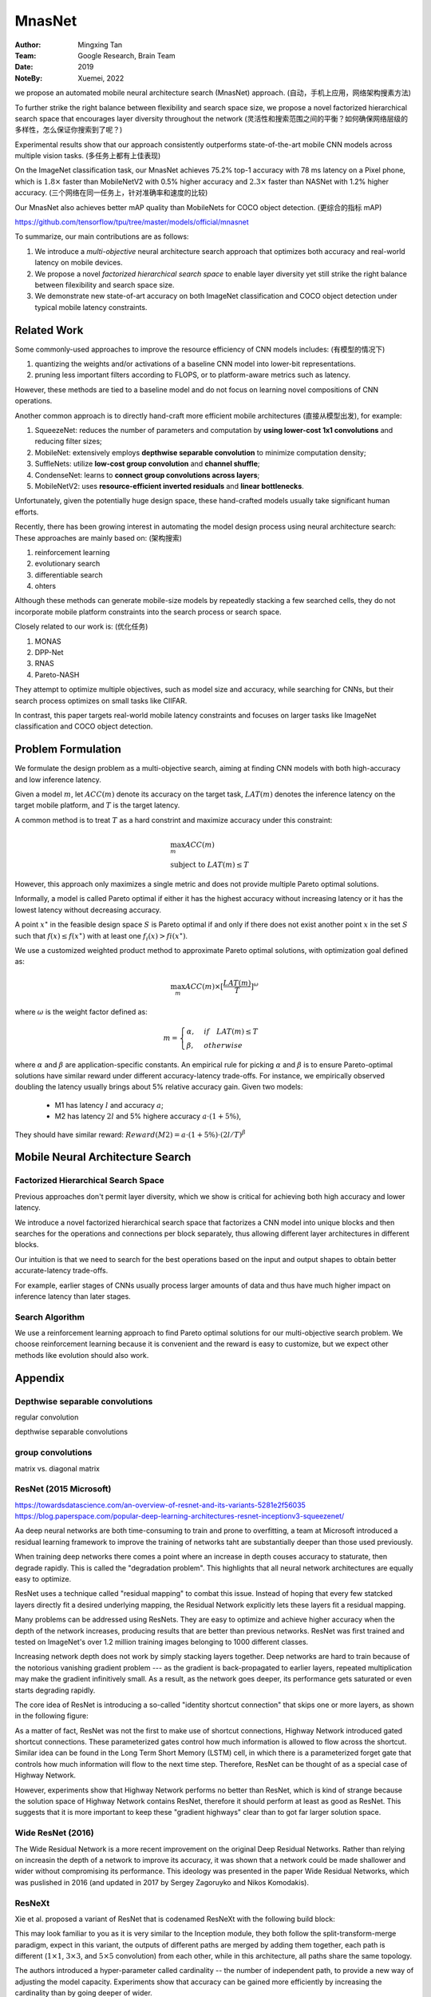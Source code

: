 MnasNet
####################

:Author: Mingxing Tan
:Team: Google Research, Brain Team
:Date: 2019
:NoteBy: Xuemei, 2022

we propose an automated mobile neural architecture search (MnasNet) approach. (自动，手机上应用，网络架构搜素方法)

To further strike the right balance between flexibility and search space size,
we propose a novel factorized hierarchical search space that encourages layer diversity throughout the network
(灵活性和搜索范围之间的平衡？如何确保网络层级的多样性，怎么保证你搜索到了呢？)

Experimental results show that our approach consistently outperforms state-of-the-art mobile CNN models across multiple vision tasks.
(多任务上都有上佳表现)

On the ImageNet classification task, our MnasNet achieves 75.2% top-1 accuracy with 78 ms latency on a Pixel phone,
which is :math:`1.8\times` faster than MobileNetV2 with 0.5% higher accuracy and
:math:`2.3\times` faster than NASNet with 1.2% higher accuracy. (三个网络在同一任务上，针对准确率和速度的比较)

Our MnasNet also achieves better mAP quality than MobileNets for COCO object detection. (更综合的指标 mAP)


https://github.com/tensorflow/tpu/tree/master/models/official/mnasnet

To summarize, our main contributions are as follows:

1. We introduce a *multi-objective* neural architecture search approach that optimizes both accuracy and real-world latency on mobile devices.
2. We propose a novel *factorized hierarchical search space* to enable layer diversity
   yet still strike the right balance between filexibility and search space size.
3. We demonstrate new state-of-art accuracy on both ImageNet classification and COCO object detection
   under typical mobile latency constraints.


Related Work
====================

Some commonly-used approaches to improve the resource efficiency of CNN models includes: (有模型的情况下)

1. quantizing the weights and/or activations of a baseline CNN model into lower-bit representations.
2. pruning less important filters according to FLOPS,
   or to platform-aware metrics such as latency.
However, these methods are tied to a baseline model and do not focus on learning novel compositions of CNN operations. 

Another common approach is to directly hand-craft more efficient mobile architectures (直接从模型出发), for example:

1. SqueezeNet: reduces the number of parameters and computation by **using lower-cost 1x1 convolutions** and reducing filter sizes;
2. MobileNet: extensively employs **depthwise separable convolution** to minimize computation density;
3. SuffleNets: utilize **low-cost group convolution** and **channel shuffle**;
4. CondenseNet: learns to **connect group convolutions across layers**;
5. MobileNetV2: uses **resource-efficient inverted residuals** and **linear bottlenecks**.

Unfortunately, given the potentially huge design space, these hand-crafted models usually take significant human efforts.

Recently, there has been growing interest in automating the model design process using neural architecture search:
These approaches are mainly based on: (架构搜索)

1. reinforcement learning
2. evolutionary search
3. differentiable search
4. ohters

Although these methods can generate mobile-size models by repeatedly stacking a few searched cells,
they do not incorporate mobile platform constraints into the search process or search space.


Closely related to our work is: (优化任务)

1. MONAS
2. DPP-Net
3. RNAS
4. Pareto-NASH

They attempt to optimize multiple objectives, such as model size and accuracy, while searching for CNNs,
but their search process optimizes on small tasks like CIIFAR.


In contrast, this paper targets real-world mobile latency constraints and focuses on larger tasks
like ImageNet classification and COCO object detection.


Problem Formulation
========================

We formulate the design problem as a multi-objective search, aiming at finding CNN models with both high-accuracy and low inference latency.


Given a model :math:`m`, let :math:`ACC(m)` denote its accuracy on the target task,
:math:`LAT(m)` denotes the inference latency on the target mobile platform,
and :math:`T` is the target latency.

A common method is to treat :math:`T` as a hard constrint and maximize accuracy under this constraint:

.. math::

        &\max_{m} ACC(m) \\
        &\text{subject to }LAT(m) \le T

However, this approach only maximizes a single metric and does not provide multiple Pareto optimal solutions.

Informally, a model is called Pareto optimal if
either it has the highest accuracy without increasing latency or
it has the lowest latency without decreasing accuracy.


A point :math:`x^{\star}` in the feasible design space :math:`S` is Pareto optimal if and only if
there does not exist another point :math:`x` in the set :math:`S` such that :math:`f(x) \le f(x^{\star})` with at least one
:math:`f_i(x) > fi(x^{\star})`.


We use a customized weighted product method to approximate Pareto optimal solutions,
with optimization goal defined as:

.. math::

        \max_m ACC(m) \times[\frac{LAT(m)}{T}]^\omega

where :math:`\omega` is the weight factor defined as:

.. math::

        m = \begin{cases}
            \alpha,  & if \quad LAT(m) \le T\\
            \beta,  & otherwise
            \end{cases}

where :math:`\alpha` and :math:`\beta` are application-specific constants.
An empirical rule for picking :math:`\alpha` and :math:`\beta` is to ensure
Pareto-optimal solutions have similar reward under different accuracy-latency trade-offs.
For instance, we empirically observed doubling the latency usually brings about 5% relative accuracy gain.
Given two models:

        * M1 has latency :math:`l` and accuracy :math:`a`;
        * M2 has latency :math:`2l` and 5% highere accuracy :math:`a\cdot ( 1 + 5\% )`,

They should have similar reward:
:math:`Reward(M2) = a\cdot( 1 + 5\% ) \cdot(2l/T)^{\beta}` 


Mobile Neural Architecture Search
====================================

Factorized Hierarchical Search Space
---------------------------------------

Previous approaches don't permit layer diversity, which we show is critical for achieving both high accuracy and lower latency.

We introduce a novel factorized hierarchical search space that factorizes a CNN model into unique blocks and
then searches for the operations and connections per block separately,
thus allowing different layer architectures in different blocks.

Our intuition is that we need to search for the best operations based on the input and output shapes
to obtain better accurate-latency trade-offs.

For example, earlier stages of CNNs usually process larger amounts of data and thus
have much higher impact on inference latency than later stages.

Search Algorithm
---------------------------------------

We use a reinforcement learning approach to find Pareto optimal solutions for our multi-objective search problem.
We choose reinforcement learning because it is convenient and the reward is easy to customize,
but we expect other methods like evolution should also work.


Appendix
========================

Depthwise separable convolutions
---------------------------------------

regular convolution

.. image:: conv.png

depthwise separable convolutions

.. image:: dsc.png

group convolutions
---------------------------------------

.. image:: gc.png

.. image:: gc2.png

matrix vs. diagonal matrix

ResNet (2015 Microsoft)
---------------------------------------
https://towardsdatascience.com/an-overview-of-resnet-and-its-variants-5281e2f56035
https://blog.paperspace.com/popular-deep-learning-architectures-resnet-inceptionv3-squeezenet/

Aa deep neural networks are both time-consuming to train and prone to overfitting,
a team at Microsoft introduced a residual learning framework to improve the training of networks
taht are substantially deeper than those used previously.

When training deep networks there comes a point
where an increase in depth couses accuracy to staturate,
then degrade rapidly. This is called the "degradation problem".
This highlights that all neural network architectures are equally easy to optimize.

ResNet uses a technique called "residual mapping" to combat this issue.
Instead of hoping that every few statcked layers directly fit a desired underlying mapping,
the Residual Network explicitly lets these layers fit a residual mapping.

.. image:: resnet0.png

Many problems can be addressed using ResNets.
They are easy to optimize and achieve higher accuracy when the depth of the network increases,
producing results that are better than previous networks.
ResNet was first trained and tested on ImageNet's over 1.2 million training images belonging to 1000 different classes.

.. image:: resnets.png

Increasing network depth does not work by simply stacking layers together.
Deep networks are hard to train because of the notorious vanishing gradient problem ---
as the gradient is back-propagated to earlier layers,
repeated multiplication may make the gradient infinitively small.
As a result, as the network goes deeper, its performance gets saturated or even starts degrading rapidly.

The core idea of ResNet is introducing a so-called "identity shortcut connection"
that skips one or more layers, as shown in the following figure:

As a matter of fact, ResNet was not the first to make use of shortcut connections,
Highway Network introduced gated shortcut connections.
These parameterized gates control how much information is allowed to flow across the shortcut.
Similar idea can be found in the Long Term Short Memory (LSTM) cell,
in which there is a parameterized forget gate that controls how much information will flow to the next time step.
Therefore, ResNet can be thought of as a special case of Highway Network.

However, experiments show that Highway Network performs no better than ResNet,
which is kind of strange because the solution space of Highway Network contains ResNet,
therefore it should perform at least as good as ResNet.
This suggests that it is more important to keep these "gradient highways" clear than
to got far larger solution space.

.. image:: res.png

Wide ResNet (2016)
---------------------------------------

The Wide Residual Network is a more recent improvement on the original Deep Residual Networks.
Rather than relying on increasin the depth of a network to improve its accuracy,
it was shown that a network could be made shallower and wider without compromising its performance.
This ideology was presented in the paper Wide Residual Networks, which was puslished in 2016
(and updated in 2017 by Sergey Zagoruyko and Nikos Komodakis).

ResNeXt
---------------------------------------

Xie et al. proposed a variant of ResNet that is codenamed ResNeXt with the following build block:

.. image:: resnext.png

This may look familiar to you as it is very similar to the Inception module,
they both follow the split-transform-merge paradigm, expect in this variant,
the outputs of different paths are merged by adding them together,
each path is different (:math:`1\times 1`, :math:`3\times 3`, and :math:`5\times 5` convolution) from each other,
while in this architecture, all paths share the same topology.

The authors introduced a hyper-parameter called cardinality -- 
the number of independent path, to provide a new way of adjusting the model capacity.
Experiments show that accuracy can be gained more efficiently by increasing the cardinality than
by going deeper of wider.

.. image:: resnext2.png

https://towardsdatascience.com/an-overview-of-resnet-and-its-variants-5281e2f56035

DenseNet
---------------------------------------

Huang et al. proposed a novel architecture called DenseNet that further exploits
the effects of shortcut connections -- it connects all layers directly with each other.
In this novel architecture, the input of each layer consists of the feature maps of all earlier layer,
and its output is passed to each subsequent layer.
The feature maps are aggregated with depth-concatenation.

.. image:: densenet.png

Other than tackling the vanishing gradients problem,
the authors argue that this architecture also encourages feature reuse,
making the network highly parameter-efficient.
One simple interpretation of this is that,
the output of the identity mapping was added to the next block,
which might impede information flow if the feature masps of two layers have very different distributions.
Therefore, concatenating feature maps can preserve them all and
increase the variance of the outputs, encouraging feature reuse.

.. image:: densenet2.png

Following this paradigm, we know that the *l_th* layer will have :math:`k \cdot (l - 1) + k_0` input featurea maps,
where :math:`k_0` is the number of channels in the input image.
The authors used a hyper-parameter called grownth rate (k) to prevent the network from growing too wide,
they also used a :math:`1\times 1` convolutional bottleneck layer to reduce the number of feature maps
before the expensive :math:`3\times 3` convolution.
The overall architecture is shown in the below table:

.. image:: densenettable.png

Although ResNet has proven powerful in many applications,
one major drawback is that deeper network usually requires weeks for training,
making it practically infeasible in real-world applications.
To tackle this issue, Huang et al. introduced a counter-intuitive method of randomly dropping layers during training,
and using the full network in tesing 


Inception Module in GoogLeNet
---------------------------------

https://valentinaalto.medium.com/understanding-the-inception-module-in-googlenet-2e1b7c406106

GoogLeNet is a 22-layer deep convolutional network
whose architecture has been presented in the ImageNet Large-Scale Visual Recognition Challenge in 2014.

The main novelty in the architecture of GoogLeNet is the introduction of a particular module called Inception.

Common Trade-Off in CNN

The main idea of the Inception module is that of runnint multiple operations (pooling, convolution)
with multiple filter sizes (:math:`3 \times 3`, :math:`5\times 5` ...)
in parallel so that we do not have to face any trade-off.

.. image:: inception1.png

.. image:: inception2.png

.. image:: inception3.png

Inception v3
---------------------------------------



Inverted residual block
---------------------------------------

A traditional Residual Block has a wide -> narrow -> wide structure with the number of channels. 
The input has a high number of channels, which are compressed with a :math:`1\times1` convolution.
The number of channels is then increased again with a :math:`1\times1` convolution so input and output can be added.

In contrast, and Inverted Residual Block follows a narrow -> wide -> narrow approach,
hence the inversion. We first widen with a 1x1 convolution,
then use a 3x3 depthwise convolution (which greatly reduces the number of parameters),
then we use a 1x1 convolution to reduce the number of channels so input and output can be added.

1. 对问题的表述
2. 系统性地展开问题的重要性
3. 

mAP

SqueezeNet (2016 DeepScale, California, Berkeley, Stanford)
---------------------------------------------------------------

SqueezeNet is a smaller network that was designed as a more compact replacement for AlexNet.
It has almost :math:`50\times` fewer parameters than AlenNex, yet it preforms :math:`3\times` faster.
This architecture was proposed by researchers at DeepScale, The University of California, Berkeley,
and Stanford University in the 2016.

`SqueezeNet: AlexNet-level accuracy with 50x fewer parameters and <0.5MB model size <https://arxiv.org/abs/1602.07360>`_

Below are the key ideas behind SqueezeNet:

    * Strategy One: use :math:`1\times 1` filters instead of :math:`3\times 3` (不考虑和邻居的关系, 参数减少 9 倍)
    * Strategy Two: decrease the number of input channels to :math:`3 \times 3` (减少:math:`3\times3` 的通道数, 减少有邻居有关的特征)
    * Strategy Three: Downsample late in the network so that convolution layers have large activation maps. (增加网络的计算量)


**Summary**

    * Strategies 1 and 2 are about judiciously decreasing the quality of parameters in a CNN
      while attempting to preserve accuracy.
    * Strategy 3 is about maximizing accuracy on a limited budget of parameters.

**Goal of development**

The idea behind designing SqueezeNet, was to create a smaller neural network with fewer parameters
(hence lesser computations and lesser memory requirements and low inference time)
that can easily fit into memory devices and can more easily be transmitted over a computer network.

.. image:: latency.png
  

Summarizing AlexNet model:
Model Size: 240mb without compression methods.
Accuracy: 80.3% Top-5 ImageNet, 57.2% Top-1 ImageNet


The Fire module comprises:

A **squeeze convolution layer** (which has only :math:`1\times 1` filters),
feeding into an **expand layer** that has a mix of :math:`1 times 1` and :math:`3\times 3` convolution filters.

squeeze or expand refer to number of channel.

.. image:: squeezenetfire.png

.. image:: squeezetable.png

.. image:: squeezenetlite.png

Compression techniques
-----------------------------

    * Pruning
    * Quantization
    * Low-rank approximation and sparsity
    * Knowledge distillation
    * Neural Architecture Search (NAS)

`An Overview of Model Compression Techniques for Deep Learning in Space <https://medium.com/gsi-technology/an-overview-of-model-compression-techniques-for-deep-learning-in-space-3fd8d4ce84e5>_`

Pruning
...................

Pruning involves removing connections between neurons or entire neurons, channels, or filters from a trained network,
which is done by zeroing out values in its weights matrix or removing groups of weights entirely.

This not only helps reduce the overall model size but also saves on computation time and energy.

Quantization
...................

Quantization is the process of reducing the size of the weights that are there in the network.


Huffman coding
...................

It is a lossless data compression algorithm.
The idea is to assign variable-length codes to input characters,
lengths of the assigned codes are based on the freqquencies of corresponding characters.
The mose frequent character gets the smallest code and the least frequent character gets the largest code.
